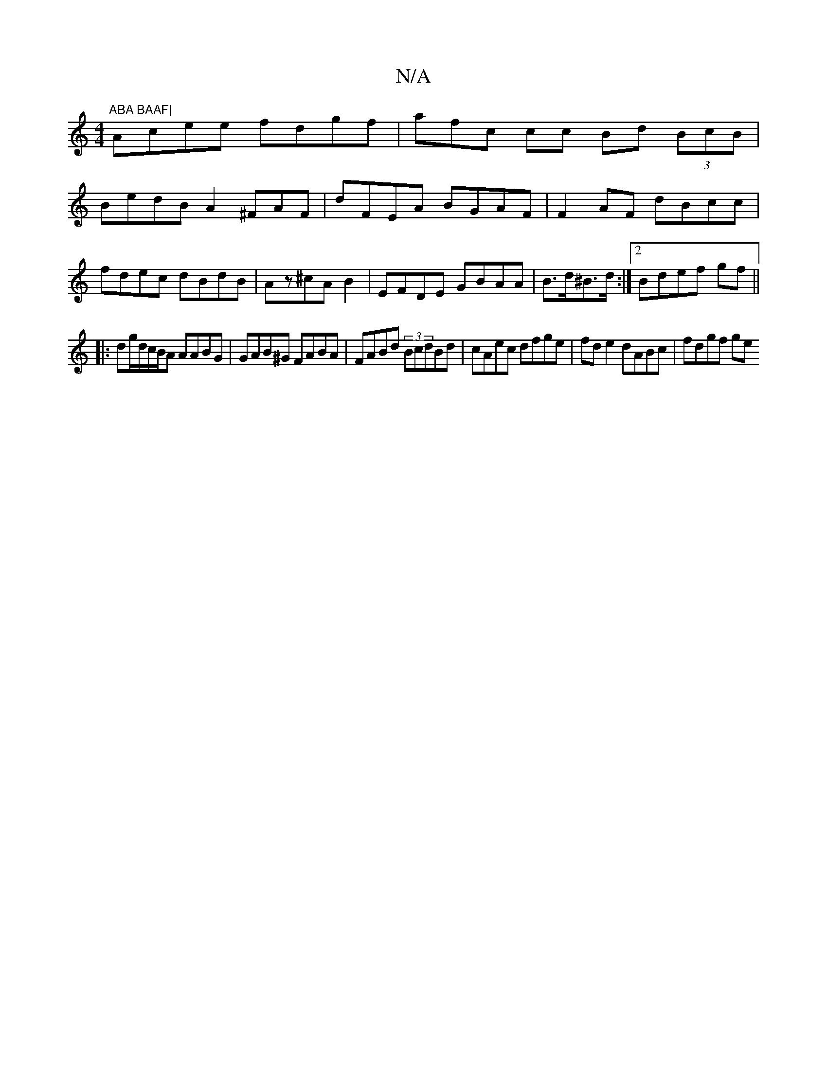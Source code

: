 X:1
T:N/A
M:4/4
R:N/A
K:Cmajor
m"ABA BAAF|
Acee fdgf | afc cc Bd (3BcB|
BedB A2^FAF|dFEA BGAF|F2 AF dBcc|
fdec dBdB|Az^cA B2 | EFDE GBAA|B>d^B>d :|2 Bdef gf||
|:dg/d/c/B/A AABG|GAB^G FABA | FABd (3BcdBd|cAec dfge|fde2 dABc|fdgf ge 